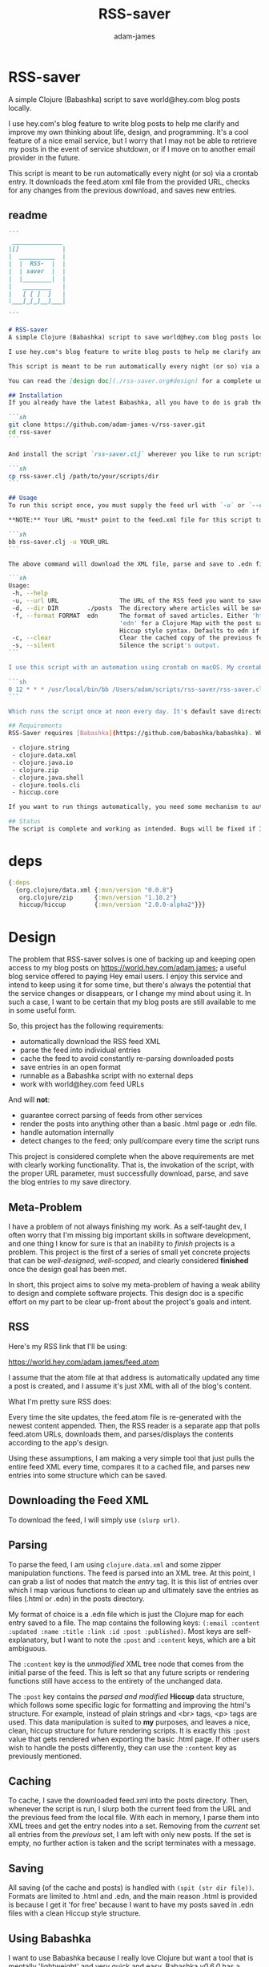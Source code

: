 * RSS-saver
#+Title: RSS-saver
#+AUTHOR: adam-james
#+STARTUP: overview
#+EXCLUDE_TAGS: excl
#+PROPERTY: header-args :cache yes :noweb yes :results value :mkdirp yes :padline yes :async
#+HTML_DOCTYPE: html5
#+OPTIONS: toc:2 num:nil html-style:nil html-postamble:nil html-preamble:nil html5-fancy:t

A simple Clojure (Babashka) script to save world@hey.com blog posts locally.

I use hey.com's blog feature to write blog posts to help me clarify and improve my own thinking about life, design, and programming. It's a cool feature of a nice email service, but I worry that I may not be able to retrieve my posts in the event of service shutdown, or if I move on to another email provider in the future.

This script is meant to be run automatically every night (or so) via a crontab entry. It downloads the feed.atom xml file from the provided URL, checks for any changes from the previous download, and saves new entries.

** readme
#+begin_src markdown :tangle ./readme.md
```
 ______________
|[]            |
|  __________  |
|  |  RSS-  |  |
|  | saver  |  |
|  |________|  |
|   ________   |
|   [ [ ]  ]   |
\___[_[_]__]___|

```

# RSS-saver
A simple Clojure (Babashka) script to save world@hey.com blog posts locally.

I use hey.com's blog feature to write blog posts to help me clarify and improve my own thinking about life, design, and programming. It's a cool feature of a nice email service, but I worry that I may not be able to retrieve my posts in the event of service shutdown, or if I move on to another email provider in the future.

This script is meant to be run automatically every night (or so) via a crontab entry. It downloads the feed.atom xml file from the provided URL, checks for any changes from the previous download, and saves new entries.

You can read the [design doc](./rss-saver.org#design) for a complete understanding of this project.

## Installation
If you already have the latest Babashka, all you have to do is grab the script from this repo:

```sh
git clone https://github.com/adam-james-v/rss-saver.git
cd rss-saver
```

And install the script `rss-saver.clj` wherever you like to run scripts from.

```sh
cp rss-saver.clj /path/to/your/scripts/dir
```

## Usage
To run this script once, you must supply the feed url with `-u` or `--url`. The provided URL must point to the rss feed XML file directly. For example, my URL is [https://world.hey.com/adam.james/feed.atom](https://world.hey.com/adam.james/feed.atom).

,**NOTE:** Your URL *must* point to the feed.xml file for this script to work.

```sh
bb rss-saver.clj -u YOUR_URL
```

The above command will download the XML file, parse and save to .edn files each post into the ./posts folder. You can change some options with the following:

```sh
Usage:
 -h, --help
 -u, --url URL                 The URL of the RSS feed you want to save.
 -d, --dir DIR        ./posts  The directory where articles will be saved.
 -f, --format FORMAT  edn      The format of saved articles. Either 'html' or
                               'edn' for a Clojure Map with the post saved as
                               Hiccup style syntax. Defaults to edn if unspecified.
 -c, --clear                   Clear the cached copy of the previous feed.
 -s, --silent                  Silence the script's output.
```

I use this script with an automation using crontab on macOS. My crontab entry:

```sh
0 12 * * * /usr/local/bin/bb /Users/adam/scripts/rss-saver/rss-saver.clj -u https://world.hey.com/adam.james/feed.atom -d /Users/adam/scripts/rss-saver/posts
```

Which runs the script once at noon every day. It's default save directory is ./posts, and cron runs the script from your home folder, so my articles are saved in `/Users/adam/scripts/rss-saver/posts`, but you can set the path to wherever you want using the `-d` or `--dir` options. I recommend using an absolute path to avoid confusion.

## Requirements
RSS-Saver requires [Babashka](https://github.com/babashka/babashka). While writing this script, I was using *version 0.6.0*. The script uses the following libraries, which are bundled with the latest Babashka:

 - clojure.string
 - clojure.data.xml
 - clojure.java.io
 - clojure.zip
 - clojure.java.shell
 - clojure.tools.cli
 - hiccup.core

If you want to run things automatically, you need some mechanism to automate running scripts. I am using crontab.

## Status
The script is complete and working as intended. Bugs will be fixed if I encounter them or if someone posts an issue. This is intended to be a *very* simple script with a small and specific scope, so new features won't be implemented. This project is *done* (Yay!).

#+end_src

* deps
#+begin_src clojure
{:deps
  {org.clojure/data.xml {:mvn/version "0.0.8"}
   org.clojure/zip      {:mvn/version "1.10.2"}
   hiccup/hiccup        {:mvn/version "2.0.0-alpha2"}}}

#+end_src

* Design
The problem that RSS-saver solves is one of backing up and keeping open access to my blog posts on [[https://world.hey.com/adam.james]]; a useful blog service offered to paying Hey email users. I enjoy this service and intend to keep using it for some time, but there's always the potential that the service changes or disappears, or I change my mind about using it. In such a case, I want to be certain that my blog posts are still available to me in some useful form.

So, this project has the following requirements:

 - automatically download the RSS feed XML
 - parse the feed into individual entries
 - cache the feed to avoid constantly re-parsing downloaded posts
 - save entries in an open format
 - runnable as a Babashka script with no external deps
 - work with world@hey.com feed URLs

And will *not*:

 - guarantee correct parsing of feeds from other services
 - render the posts into anything other than a basic .html page or .edn file.
 - handle automation internally
 - detect changes to the feed; only pull/compare every time the script runs

This project is considered complete when the above requirements are met with clearly working functionality. That is, the invokation of the script, with the proper URL parameter, must successfully download, parse, and save the blog entries to my save directory.
 
** Meta-Problem
I have a problem of not always finishing my work. As a self-taught dev, I often worry that I'm missing big important skills in software development, and one thing I know for sure is that an inability to /finish/ projects is a problem. This project is the first of a series of small yet concrete projects that can be /well-designed/, /well-scoped/, and clearly considered *finished* once the design goal has been met.

In short, this project aims to solve my meta-problem of having a weak ability to design and complete software projects. This design doc is a specific effort on my part to be clear up-front about the project's goals and intent.

** RSS
Here's my RSS link that I'll be using:

[[https://world.hey.com/adam.james/feed.atom]]

I assume that the atom file at that address is automatically updated any time a post is created, and I assume it's just XML with all of the blog's content.

What I'm pretty sure RSS does:

Every time the site updates, the feed.atom file is re-generated with the newest content appended. Then, the RSS reader is a separate app that polls feed.atom URLs, downloads them, and parses/displays the contents according to the app's design.

Using these assumptions, I am making a very simple tool that just pulls the entire feed XML every time, compares it to a cached file, and parses new entries into some structure which can be saved.

** Downloading the Feed XML
To download the feed, I will simply use ~(slurp url)~.

** Parsing
To parse the feed, I am using ~clojure.data.xml~ and some zipper manipulation functions. The feed is parsed into an XML tree. At this point, I can grab a list of nodes that match the /entry/ tag. It is this list of entries over which I map various functions to clean up and ultimately save the entries as files (.html or .edn) in the posts directory.

My format of choice is a .edn file which is just the Clojure map for each entry saved to a file. The map contains the following keys: ~(:email :content :updated :name :title :link :id :post :published)~. Most keys are self-explanatory, but I want to note the ~:post~ and ~:content~ keys, which are a bit ambiguous.

The ~:content~ key is the /unmodified/ XML tree node that comes from the initial parse of the feed. This is left so that any future scripts or rendering functions still have access to the entirety of the unchanged data.

The ~:post~ key contains the /parsed and modified/ *Hiccup* data structure, which follows some specific logic for formatting and improving the html's structure. For example, instead of plain strings and <br> tags, <p> tags are used. This data manipulation is suited to *my* purposes, and leaves a nice, clean, hiccup structure for future rendering scripts. It is exactly this ~:post~ value that gets rendered when exporting the basic .html page. If other users wish to handle the posts differently, they can use the ~:content~ key as previously mentioned.

** Caching
To cache, I save the downloaded feed.xml into the posts directory. Then, whenever the script is run, I slurp both the current feed from the URL and the previous feed from the local file. With each in memory, I parse them into XML trees and get the entry nodes into a set. Removing from the /current/ set all entries from the /previous/ set, I am left with only new posts. If the set is empty, no further action is taken and the script terminates with a message.

** Saving
All saving (of the cache and posts) is handled with ~(spit (str dir file))~. Formats are limited to .html and .edn, and the main reason .html is provided is because I get it 'for free' because I want to have my posts saved in .edn files with a clean Hiccup style structure.

** Using Babashka
I want to use Babashka because I really love Clojure but want a tool that is mentally 'lightweight' and very quick and easy. Babashka /v0.6.0/ has a bunch of built in libraries already and works quickly and reliably. I won't need any dependencies to be downloaded for this script, which keeps its portability high, and makes it straight forward for other people to fork and modify the script for their own purposes, if they desire.

** World@Hey.com Only
I am only guaranteeing that the parsing strategy in this script will work for hey.com feeds, as I really don't want to cover other scenarios. I can't predict what other people might want from other feeds. The strategy in this script is quite simple, so anyone could modify things to fit the feeds they care about anyway. As well, I do also save the un-modified content node, which can be used to construct whatever render someone could want.

Other feeds may actually work fine, but I'm not guaranteeing it. Nor am I going to modify my script to handle them.

* main
** ns
As part of the design criteria, I want this to work without pulling any new libraries from outside of the babashka tool. This means sticking with clojure.data.xml even though other libraries might be a little more straight forward. I can build a zipper editor easily enough so it's not a problem.

I'll want to run it as a CLI, so I'll need tools.cli as well.

#+NAME: shebang
#+begin_src clojure :noexport:
#!/usr/local/bin/bb
#+end_src

#+NAME: ns
#+begin_src clojure
(ns rss-saver.main
  (:require [clojure.string :as str]
            [clojure.data.xml :as xml]
            [clojure.java.io :as io]
            [clojure.zip :as zip]
            [clojure.java.shell :as sh :refer [sh]]
            [clojure.tools.cli :as cli]
            [hiccup.core :refer [html]]))

#+end_src

** zipper-tools
I want to get better with zippers, but for now, I can use the examples provided by [[https://ravi.pckl.me/short/functional-xml-editing-using-zippers-in-clojure/]].
I should probably make a post/video about zippers to improve my own understanding of them, and re-implement my own editor functions in that process.

#+NAME: zipper-tools
#+begin_src clojure
;; https://ravi.pckl.me/short/functional-xml-editing-using-zippers-in-clojure/
(defn edit-nodes
  "Edit nodes from `zipper` that return `true` from the `matcher` predicate fn with the `editor` fn.
  Returns the root of the provided zipper, *not* a zipper.
  The `matcher` fn expects a zipper location, `loc`, and returns `true` (or some value) or `false` (or nil).
  The `editor` fn expects a `node` and returns a potentially modified `node`."
  [zipper matcher editor]
  (loop [loc zipper]
    (if (zip/end? loc)
      (zip/root loc)
      (if-let [matcher-result (matcher loc)]
        (let [new-loc (zip/edit loc editor)]
          (if (not (= (zip/node new-loc) (zip/node loc)))
            (recur (zip/next new-loc))
            (recur (zip/next loc))))
        (recur (zip/next loc))))))

(defn remove-nodes
  "Remove nodes from `zipper` that return `true` from the `matcher` predicate fn.
  Returns the root of the provided zipper, *not* a zipper.
  The `matcher` fn expects a zipper location, `loc`, and returns `true` (or some value) or `false` (or nil)."
  [zipper matcher]
  (loop [loc zipper]
    (if (zip/end? loc)
      (zip/root loc)
      (if-let [matcher-result (matcher loc)]
        (let [new-loc (zip/remove loc)]
          (recur (zip/next new-loc)))
        (recur (zip/next loc))))))

(defn get-nodes
  "Returns a list of nodes from `zipper` that return `true` from the `matcher` predicate fn.
  The `matcher` fn expects a zipper location, `loc`, and returns `true` (or some value) or `false` (or nil)."
  [zipper matcher]
  (loop [loc zipper
         acc []]
    (if (zip/end? loc)
      acc
      (if (matcher loc)
        (recur (zip/next loc) (conj acc (zip/node loc)))
        (recur (zip/next loc) acc)))))

(defn match-tag
  "Returns a `matcher` fn that matches any node containing the specified `key` as its `:tag` value."
  [key]
  (fn [loc]
    (let [node (zip/node loc)
          {:keys [tag]} node]
      (= tag key))))

#+end_src

** entry-nodes
Slurp the XML from the given URL. This returns a string which can be parsed with xml/parse-str. The feed itself has some extra data we don't need, so I want to turn it into a zipper and get a list of just the entry nodes, which are the posts in the blog.

#+NAME: entry-nodes
#+begin_src clojure
(defn feed-str->entries
  "Returns a sequence of parsed article entry nodes from an XML feed string."
  [s]
  (-> s
      (xml/parse-str {:namespace-aware false})
      zip/xml-zip
      (get-nodes (match-tag :entry))))

#+end_src

** entry-transforms
The entire feed has been parsed down to a sequence of entries, each of which can be considered its own tree of nodes. Node transforms can now be built to work with each entry individually.

*** normalize
Each entry can be 'flattened' down a bit, so I have a normalize function to help with that. Content within any node is a sequence of strings or other nodes. At this stage, all strings within the entry's content are empty or newline characters and so can be filtered out.

There are two special elements: links and the author content. Links have empty ~:content~ tags but need the ~:href~ from the attributes instead, so a cond is built to handle this. The author map is built separately, using the same map function as with the rest of the content. Then, the content and author maps are merged to form the flat, normalized map, which can be processed further.

#+NAME: normalize
#+begin_src clojure
(defn normalize-entry
  "Normalizes the entry node by flattening content into a map."
  [entry]
  (let [content (filter map? (:content entry))
        f (fn [{:keys [tag content] :as node}]
            (let [val (cond (= tag :link) (get-in node [:attrs :href])
                            :else (first content))]
                {tag val}))
        author-map (->> content
                        (filter #(= (:tag %) :author))
                        first :content
                        (filter map?)
                        (map f)
                        (apply merge))]
   (apply merge (conj
                 (map f (remove #(= (:tag %) :author) content))
                 author-map))))

#+end_src

*** clean-html
Since no external libraries are used, I am manipulating XML strings slightly to keep the XML parser from complaining about html tags that don't have terminating tags, like <br> and <img>. At the same time, I unwrap image tags from figures, which is how Hey.com wraps images in entries.

This string cleaning method is as bit of a hack, but works fine and is meant to allow ~clojure.data.xml~ to continue being used for further parsing/transforming steps later on in the script.

The clean-html function is run on every entry's content string after normalization.

#+NAME: clean-html
#+begin_src clojure
(defn unwrap-img-from-figure
  "Returns the simplified `:img` node from its parent node."
  [node]
  (let [img-node (-> node
                 zip/xml-zip
                 (get-nodes (match-tag :img))
                 first)
        new-attrs (-> img-node :attrs
                      (dissoc :srcset :decoding :loading))]
    (assoc img-node :attrs new-attrs)))

(defn clean-html
  "Cleans up the html string `s`.
  The string is well-formed html, but is coerced into XML conforming form by closing <br> and <img> tags.
  The emitted XML string has the <\\?xml...> tag stripped.
  This cleaning is done so that clojure.data.xml can continue to be used for parsing in later stages."
  [s]
  (let [s (-> s
              (str/replace "<br>" "<br></br>")
              (str/replace #"<img[\w\W]+?>" #(str %1 "</img>")))]
    (-> s
        (xml/parse-str {:namespace-aware false})
        zip/xml-zip
        (edit-nodes (match-tag :figure) unwrap-img-from-figure)
        xml/emit-str
        (str/replace #"<\?xml[\w\W]+?>" ""))))

#+end_src

** node-transforms
The .edn file output will have a Hiccup data structure as its ~:post~ value. So, I need to build a set of functions that transform XML nodes (defrecords, which can be treated just as Clojure maps) into Hiccup-style vectors (eg. ~[:p {:display "inline-block"} "This is the content of a <p> tag.]~).

*** dispatch
I want to dispatch slightly different behaviour based on the element tag, so will use a multimethod. I like to build in a simple check in the dispatch function for lists of nodes. This way, I can handle recursive use of ~node->hiccup~ by building the ~:list~ method appropriately.

#+NAME: mm-dispatch
#+begin_src clojure
(defmulti node->hiccup
  (fn [node]
    (cond
      (map? node) (:tag node)
      (and (seqable? node) (not (string? node))) :list
      :else :string)))

#+end_src

*** simple-cases
I don't need much special behaviour, so the default 'catch-all' method will do most of the work. A simple string case and div case are also given.

#+NAME: mm-simple-cases
#+begin_src clojure
(defmethod node->hiccup :string
  [node]
  (when-not (= (str/trim node) "") node))

(defmethod node->hiccup :div [node] (node->hiccup (:content node)))
(defmethod node->hiccup :default
  [{:keys [tag attrs content]}]
  [tag attrs (node->hiccup content)])

#+end_src

*** List Case
This case has a bit of machinery to it. Every time the list method is used, it means that a sequence of nodes have to be handled. To clean up the structure, I am building a flattening function that runs on each list. This flatten function will flatten everything down completely, except for hiccup vectors. I can't simply ~mapcat~ everything because it would destry the hiccup-style structure, as vectors can be flattened down to their elements. The result of selective-flatten is a flat list of strings and/or hiccup elements.

#+NAME: mm-list-case
#+begin_src clojure
(defn de-dupe
  "Remove only consecutive duplicate entries from the `list`."
  [list]
  (->> list
       (partition-by identity)
       (map first)))

(defn selective-flatten
  ([l] (selective-flatten [] l))
  ([acc l]
   (if (seq l)
     (let [item (first l)
           xacc (if (or (string? item)
                        (and (vector? item) (keyword? (first item))))
                 (conj acc item)
                 (into [] (concat acc (selective-flatten item))))]
       (recur xacc (rest l)))
     (apply list acc))))

(defmethod node->hiccup :list
  [node]
  (->> node
       (map node->hiccup)
       (remove nil?)
       de-dupe
       selective-flatten))

#+end_src

*** re-grouping
The flattened list of hiccup elements can then be processed and re-grouped on the basis of inline elements and string-br pairs. The html from hey.com blog posts has a lot of <br> tags and plain strings. I think that comes from the fact that it's html formatted to be viewed by email readers. However, for re-hosting to my own site, I want to use proper html structure, and so I want to group plain strings and <br> tags into <p> tags. I also need to make sure ~ul~, ~ol~, ~li~, ~em~, and ~strong~ tags are handled appropriately, so I have some grouping to do.

I also de-dupe the list which can be helpful in eliminating extra newlines. There is a slight risk of this eliminating a deliberately duplicated sentence, but I'll just accept that as a potential weakness to this solution. I don't think I'll use that writing style at all anyway.

#+NAME: re-grouping
#+begin_src clojure
(defn inline-elem? [item] (when (#{:em :strong :a} (first item)) true))
(defn inline? [item] (or (string? item) (inline-elem? item)))

(defn group-inline
  "Groups the `list` of strings and Hiccup elements using the `inline?` predicate and wraps them in <p> tags.
  Once all groups are wrapped, the list is flattened again and any remaining <br> tags are removed."
  [list]
  (let [groups (partition-by inline? list)
        f (fn [l]
            (if (not= (first (first l)) :br)
              (into [:p] l)
              l))]
    (->> groups
         (map f)
         selective-flatten
         (remove #(= :br (first %))))))

#+end_src

** edn
Put all of the node transforms and list manipulations together to build an entry->edn function.

#+NAME: to-edn
#+begin_src clojure
(defn html-str->hiccup
  "Parses and converts an html string `s` into a Hiccup data structure."
  [s]
  (-> s
      (xml/parse-str {:namespace-aware false})
      node->hiccup
      group-inline
      de-dupe))

(defn entry->edn
  "Converts a parsed XML entry node into a Hiccup data structure."
  [entry]
  (let [entry (normalize-entry entry)]
    {:id (:id entry)
     :file-contents (assoc entry :post (->> entry :content
                                            clean-html
                                            html-str->hiccup))}))

#+end_src

** html
Since I have the parsing machinery, it's trivial to build an html page export function now. I simply have to make a document structure with Hiccup and place the content from the entry inside.

*NOTE:* I have a ~(str/replace #"</br>" "")~ hack in this fn because I cannot figure out why my Babashka script is emitting closing br tags. In the REPL it works fine... If I leave the closing tags there, my web browser interprets it as two <br> tags instead, making the page render incorrectly.

#+NAME: to-html
#+begin_src clojure
(defn readable-date
  "Format the date string `s` into a nicer form for display."
  [s]
  (as-> s s
    (str/split s #"[a-zA-Z]")
    (str/join " " s)))

(defn entry->html
  "Converts a parsed XML entry node into an html document."
  [entry]
  (let [entry (normalize-entry entry)
        info-span (fn [label s]
                    [:span {:style {:display "block"
                                    :margin-bottom "2px"}}
                     [:strong label] s])
        post (->> entry :content
                   clean-html
                   html-str->hiccup)]
    (assoc entry :file-contents
           (->
            (str
            "<!DOCTYPE html>\n"
            (html
             {:mode :html}
             [:head
              [:meta {:charset "utf-8"}]
              [:title (:title entry)]]
             [:body
              [:div {:class "post-info"}
               (info-span "Author: " (:name entry))
               (info-span "Email: " (:email entry))
               (info-span "Published: " (readable-date (:published entry)))
               (info-span "Updated: " (readable-date (:updated entry)))]
              [:a {:href (:link entry)} [:h1 (:title entry)]]
              post]))
           (str/replace #"</br>" "")))))

#+end_src

** CLI
The CLI handles the actual running of the program. I have a save! function that does the work, and -main is what is invoked when running the program via ~bb rss-saver.clj -u URL~ in your terminal or via a crontab entry.

The ~save!~ function can appear a bit confusing at first. It's just doing the following things:

 1. detecting to save as edn or html from the options map.
 2. Downloading the current feed XML as a string and saving in memory.
 3. Loading the previous XML feed (if one exists) from the post directory and saving in memory.
 4. Parsing both feed strings into two lists of entry nodes.
 5. Creating the list of new entries by filtering the current nodes against previous nodes
 6. For every new entry, save with the appropriate transform function, as determined by the opts map.

#+NAME: CLI
#+begin_src clojure
(def cli-options
  [["-h" "--help"]
   ["-u" "--url URL" "The URL of the RSS feed you want to save."]
   ["-d" "--dir DIR" "The directory where articles will be saved."
    :default "./posts"]
   ["-f" "--format FORMAT" "The format of saved articles. Either 'html' or 'edn' for a Clojure Map with the post saved as Hiccup style syntax. Defaults to edn if unspecified."
    :default "edn"]
   ["-c" "--clear" "Clear the cached copy of the previous feed."]
   ["-s" "--silent" "Silence the script's output."]])

(defn clear!
  [opts]
  (let [prev-fname (str (:dir opts) "/" "previous-feed.atom")]
    (sh "rm" "-f" prev-fname)))

(defn save!
  [opts]
  (let [save-fn (get {"html" entry->html
                      "edn" entry->edn} (:format opts))
        cur-str (slurp (:url opts))
        prev-fname (str (:dir opts) "/" "previous-feed.atom")
        prev-str (when (.exists (io/file prev-fname))
                   (slurp prev-fname))
        prev (when prev-str (feed-str->entries prev-str))
        cur (feed-str->entries cur-str)
        entries (remove (into #{} prev) cur)]
    (if (> (count entries) 0)
      (do
        (when-not (:silent opts)
          (println "Handling" (count entries) "entries as" (str (:format opts) ".")))

        ;; always create the posts directory
        (sh "mkdir" "-p" (:dir opts))

        ;; for each entry, transformed with the appropriate fn, save the file with id.ext
        (doseq [{:keys [id file-contents]} (mapv save-fn entries)]
          (let [fname (str
                       (:dir opts) "/"
                       (second (str/split id #"/")) "."
                       (:format opts))]
            (spit fname file-contents)))
        (spit prev-fname cur-str))

      ;; when there are no new entries, simply tell the user and then do nothing.
      (when-not (:silent opts)
        (println "No changes found in feed.")))))

(defn -main
  [& args]
  (let [parsed (cli/parse-opts args cli-options)
        opts (:options parsed)]
    (cond
      (:help opts)
      (println "Usage:\n" (:summary parsed))

      (nil? (:url opts))
      (when-not (:silent opts)
        (println "Please specify feed URL."))

      (not (#{"html" "edn"} (:format opts)))
      (when-not (:silent opts)
        (println "Invalid format:" (:format opts)))

      :else
      (do
        (when (:clear opts) (clear! opts))
        (save! opts)))))

#+end_src

#+NAME: invoke
#+begin_src clojure
;; apply -main to the args because I call this script with bb rss-saver.clj -u URL
;; if you run this script with clj -m, these two s-exprs should be commented out.
(apply -main *command-line-args*)
(shutdown-agents)
#+end_src

** script
This section collects the named src blocks and tangles them to the rss-saver.clj script file.

#+begin_src clojure :tangle ./rss-saver.clj
<<shebang>>
<<ns>>
;;  Zipper Tools
;; --------------

<<zipper-tools>>
;;  Entry Nodes
;; -------------

<<entry-nodes>>
;;  Entry Transforms
;; ------------------

<<normalize>>
<<clean-html>>
;;  Node Transforms
;; -----------------

<<mm-dispatch>>
<<mm-simple-cases>>
<<mm-list-case>>
<<re-grouping>>
;;  entry->
;; ---------

<<to-edn>>
<<to-html>>
;;  CLI
;; -----

<<CLI>>
<<invoke>>
#+end_src

* tests
** ns
#+NAME: test-ns
#+begin_src clojure
(ns rss-saver.main-test
  (:require [clojure.string :as str]
            [clojure.data.xml :as xml]
            [clojure.java.io :as io]
            [clojure.zip :as zip]
            [clojure.java.shell :as sh :refer [sh]]
            [clojure.tools.cli :as cli]
            [clojure.test :as t :refer [deftest is]]
            [hiccup2.core :refer [html]]))

#+end_src

** data
Create some data for testing.

#+begin_src clojure
(def opts {:url "https://world.hey.com/adam.james/feed.atom"
           :dir "posts"
           :format "edn"})

(def entries (feed-str->entries (slurp (:url opts))))

#+end_src

** load-script
Load the main script, manipulating the final s-exprs out to avoid invoking -main.

#+NAME: load-script
#+begin_src clojure
(def script-str
  (->> (slurp "rss-saver.clj")
       (str/split-lines)
       (drop 1)
       (drop-last 4)
       #_(remove #(str/starts-with? % ";"))
       (apply str)))

(spit "tmp.clj" script-str)
(load-file "tmp.clj")
#_(sh "rm" "tmp.clj")

#_(ns-publics *ns*)
#_(node->hiccup {:tag :list :attrs {} :content (list "a" "b" "c")})
#+end_src

** test-script
Gathering the named src blocks to build the test script.

#+begin_src clojure :tangle ./rss-saver-tests.clj
<<test-ns>>
<<load-script>>
#+end_src

